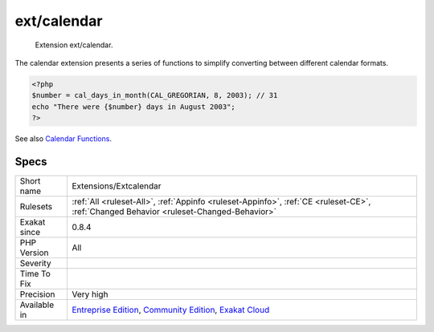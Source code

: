 .. _extensions-extcalendar:

.. _ext-calendar:

ext/calendar
++++++++++++

  Extension ext/calendar.

The calendar extension presents a series of functions to simplify converting between different calendar formats.

.. code-block:: php
   
   <?php
   $number = cal_days_in_month(CAL_GREGORIAN, 8, 2003); // 31
   echo "There were {$number} days in August 2003";
   ?>

See also `Calendar Functions <http://www.php.net/manual/en/ref.calendar.php>`_.


Specs
_____

+--------------+-----------------------------------------------------------------------------------------------------------------------------------------------------------------------------------------+
| Short name   | Extensions/Extcalendar                                                                                                                                                                  |
+--------------+-----------------------------------------------------------------------------------------------------------------------------------------------------------------------------------------+
| Rulesets     | :ref:`All <ruleset-All>`, :ref:`Appinfo <ruleset-Appinfo>`, :ref:`CE <ruleset-CE>`, :ref:`Changed Behavior <ruleset-Changed-Behavior>`                                                  |
+--------------+-----------------------------------------------------------------------------------------------------------------------------------------------------------------------------------------+
| Exakat since | 0.8.4                                                                                                                                                                                   |
+--------------+-----------------------------------------------------------------------------------------------------------------------------------------------------------------------------------------+
| PHP Version  | All                                                                                                                                                                                     |
+--------------+-----------------------------------------------------------------------------------------------------------------------------------------------------------------------------------------+
| Severity     |                                                                                                                                                                                         |
+--------------+-----------------------------------------------------------------------------------------------------------------------------------------------------------------------------------------+
| Time To Fix  |                                                                                                                                                                                         |
+--------------+-----------------------------------------------------------------------------------------------------------------------------------------------------------------------------------------+
| Precision    | Very high                                                                                                                                                                               |
+--------------+-----------------------------------------------------------------------------------------------------------------------------------------------------------------------------------------+
| Available in | `Entreprise Edition <https://www.exakat.io/entreprise-edition>`_, `Community Edition <https://www.exakat.io/community-edition>`_, `Exakat Cloud <https://www.exakat.io/exakat-cloud/>`_ |
+--------------+-----------------------------------------------------------------------------------------------------------------------------------------------------------------------------------------+


